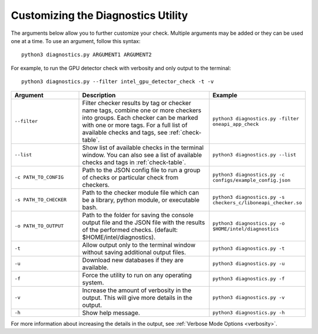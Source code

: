 .. _customization:

===================================
Customizing the Diagnostics Utility
===================================


The arguments below allow you to further customize your check. Multiple
arguments may be added or they can be used one at a time. To use an argument,
follow this syntax:

::

  python3 diagnostics.py ARGUMENT1 ARGUMENT2

For example, to run the GPU detector check with verbosity and only output
to the terminal:

::

  python3 diagnostics.py --filter intel_gpu_detector_check -t -v

.. list-table::
   :widths: 25 50 25
   :header-rows: 1

   * - Argument
     - Description
     - Example

   * - ``--filter``
     - Filter checker results by tag or checker name tags, combine one or more checkers into groups. Each checker can be marked with one or more tags. For a full list of available checks and tags, see :ref:`check-table`.
     -  | ``python3 diagnostics.py -filter oneapi_app_check``

   * - ``--list``
     - Show list of available checks in the terminal window. You can also see a list of available checks and tags in :ref:`check-table`.
     -  ``python3 diagnostics.py --list``

   * - ``-c PATH_TO_CONFIG``
     - Path to the JSON config file to run a group of checks or particular check from checkers.
     -  ``python3 diagnostics.py -c configs/example_config.json``

   * - ``-s PATH_TO_CHECKER``
     - Path to the checker module file which can be a library, python module, or executable bash.
     -  ``python3 diagnostics.py -s checkers_c/liboneapi_checker.so``

   * - ``-o PATH_TO_OUTPUT``
     - Path to the folder for saving the console output file and
       the JSON file with the results of the performed checks.
       (default: $HOME/intel/diagnostics).
     -  ``python3 diagnostics.py -o $HOME/intel/diagnostics``

   * - ``-t``
     -  Allow output only to the terminal window without saving additional output files.
     -  ``python3 diagnostics.py -t``

   * - ``-u``
     - Download new databases if they are available.
     -  ``python3 diagnostics.py -u``

   * - ``-f``
     - Force the utility to run on any operating system.
     -  ``python3 diagnostics.py -f``

   * - ``-v``
     - Increase the amount of verbosity in the output. This will give more details in the output.
     -  ``python3 diagnostics.py -v``

   * - ``-h``
     - Show help message.
     -  ``python3 diagnostics.py -h``

For more information about increasing the details in the output,
see :ref:`Verbose Mode Options <verbosity>`.